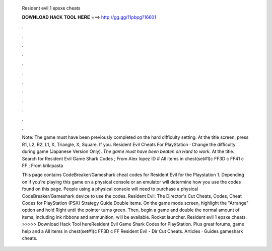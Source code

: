   Resident evil 1 epsxe cheats
  
  
  
  𝐃𝐎𝐖𝐍𝐋𝐎𝐀𝐃 𝐇𝐀𝐂𝐊 𝐓𝐎𝐎𝐋 𝐇𝐄𝐑𝐄 ===> http://gg.gg/11pbpg?16601
  
  
  
  .
  
  
  
  .
  
  
  
  .
  
  
  
  .
  
  
  
  .
  
  
  
  .
  
  
  
  .
  
  
  
  .
  
  
  
  .
  
  
  
  .
  
  
  
  .
  
  
  
  .
  
  Note: The game must have been previously completed on the hard difficulty setting. At the title screen, press R1, L2, R2, L1, X, Triangle, X, Square. If you. Resident Evil Cheats For PlayStation · Change the difficulty during game (Japanese Version Only). *The game must have been beaten on Hard to work*. At the title. Search for Resident Evil Game Shark Codes ; From Alex lopez ID # All items in chest(set#1)c FF3D c FF41 c FF ; From krikipasta
  
  This page contains CodeBreaker/Gameshark cheat codes for Resident Evil for the Playstation 1. Depending on if you're playing this game on a physical console or an emulator will determine how you use the codes found on this page. People using a physical console will need to purchase a physical CodeBreaker/Gameshark device to use the codes. Resident Evil: The Director's Cut Cheats, Codes, Cheat Codes for PlayStation (PSX) Strategy Guide Double items. On the game mode screen, highlight the "Arrange" option and hold Right until the pointer turns green. Then, begin a game and double the normal amount of items, including ink ribbons and ammunition, will be available. Rocket launcher. Resident evil 1 epsxe cheats. >>>>> Download Hack Tool hereResident Evil Game Shark Codes for PlayStation. Plus great forums, game help and a All items in chest(set#1)c FF3D c FF Resident Evil - Dir Cut Cheats. Articles · Guides gameshark cheats.
